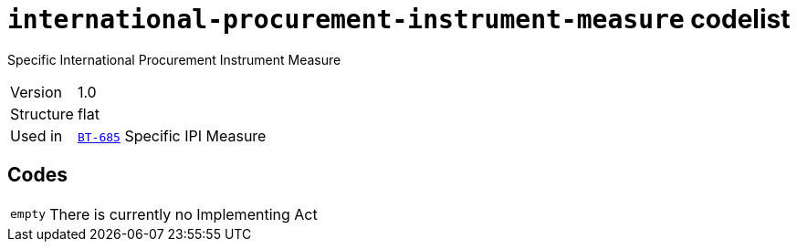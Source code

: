= `international-procurement-instrument-measure` codelist
:navtitle: Codelists

Specific International Procurement Instrument Measure
[horizontal]
Version:: 1.0
Structure:: flat
Used in:: xref:business-terms/BT-685.adoc[`BT-685`] Specific IPI Measure

== Codes
[horizontal]
  `empty`::: There is currently no Implementing Act
